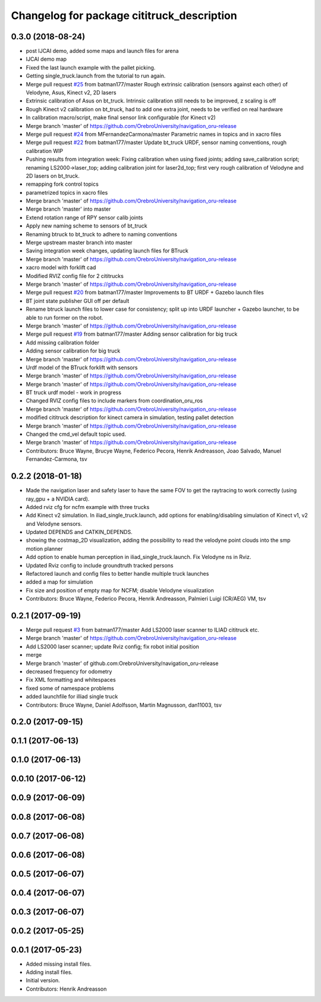 ^^^^^^^^^^^^^^^^^^^^^^^^^^^^^^^^^^^^^^^^^^^
Changelog for package cititruck_description
^^^^^^^^^^^^^^^^^^^^^^^^^^^^^^^^^^^^^^^^^^^

0.3.0 (2018-08-24)
------------------
* post IJCAI demo, added some maps and launch files for arena
* IJCAI demo map
* Fixed the last launch example with the pallet picking.
* Getting single_truck.launch from the tutorial to run again.
* Merge pull request `#25 <https://github.com/OrebroUniversity/navigation_oru-release/issues/25>`_ from batman177/master
  Rough extrinsic calibration (sensors against each other) of Velodyne, Asus, Kinect v2, 2D lasers
* Extrinsic calibration of Asus on bt_truck. Intrinsic calibration still needs to be improved, z scaling is off
* Rough Kinect v2 calibration on bt_truck, had to add one extra joint, needs to be verified on real hardware
* In calibration macro/script, make final sensor link configurable (for Kinect v2)
* Merge branch 'master' of https://github.com/OrebroUniversity/navigation_oru-release
* Merge pull request `#24 <https://github.com/OrebroUniversity/navigation_oru-release/issues/24>`_ from MFernandezCarmona/master
  Parametric names in topics and in xacro files
* Merge pull request `#22 <https://github.com/OrebroUniversity/navigation_oru-release/issues/22>`_ from batman177/master
  Update bt_truck URDF, sensor naming conventions, rough calibration WIP
* Pushing results from integration week: Fixing calibration when using fixed joints; adding save_calibration script; renaming LS2000->laser_top; adding calibration joint for laser2d_top; first very rough calibration of Velodyne and 2D lasers on bt_truck.
* remapping fork control topics
* parametrized topics in xacro files
* Merge branch 'master' of https://github.com/OrebroUniversity/navigation_oru-release
* Merge branch 'master' into master
* Extend rotation range of RPY sensor calib joints
* Apply new naming scheme to sensors of bt_truck
* Renaming btruck to bt_truck to adhere to naming conventions
* Merge upstream master branch into master
* Saving integration week changes, updating launch files for BTruck
* Merge branch 'master' of https://github.com/OrebroUniversity/navigation_oru-release
* xacro model with forklift cad
* Modified RVIZ config file for 2 cititrucks
* Merge branch 'master' of https://github.com/OrebroUniversity/navigation_oru-release
* Merge pull request `#20 <https://github.com/OrebroUniversity/navigation_oru-release/issues/20>`_ from batman177/master
  Improvements to BT URDF + Gazebo launch files
* BT joint state publisher GUI off per default
* Rename btruck launch files to lower case for consistency; split up into URDF launcher + Gazebo launcher, to be able to run former on the robot.
* Merge branch 'master' of https://github.com/OrebroUniversity/navigation_oru-release
* Merge pull request `#19 <https://github.com/OrebroUniversity/navigation_oru-release/issues/19>`_ from batman177/master
  Adding sensor calibration for big truck
* Add missing calibration folder
* Adding sensor calibration for big truck
* Merge branch 'master' of https://github.com/OrebroUniversity/navigation_oru-release
* Urdf model of the BTruck forklift with sensors
* Merge branch 'master' of https://github.com/OrebroUniversity/navigation_oru-release
* Merge branch 'master' of https://github.com/OrebroUniversity/navigation_oru-release
* BT truck urdf model - work in progress
* Changed RVIZ config files to include markers from coordination_oru_ros
* Merge branch 'master' of https://github.com/OrebroUniversity/navigation_oru-release
* modified cititruck description for kinect camera in simulation, testing pallet detection
* Merge branch 'master' of https://github.com/OrebroUniversity/navigation_oru-release
* Changed the cmd_vel default topic used.
* Merge branch 'master' of https://github.com/OrebroUniversity/navigation_oru-release
* Contributors: Bruce Wayne, Brucye Wayne, Federico Pecora, Henrik Andreasson, Joao Salvado, Manuel Fernandez-Carmona, tsv

0.2.2 (2018-01-18)
------------------
* Made the navigation laser and safety laser to have the same FOV to get the raytracing to work correctly (using ray_gpu + a NVIDIA card).
* Added rviz cfg for ncfm example with three trucks
* Add Kinect v2 simulation. In iliad_single_truck.launch, add options for enabling/disabling simulation of Kinect v1, v2 and Velodyne sensors.
* Updated DEPENDS and CATKIN_DEPENDS.
* showing the costmap_2D visualization, adding the possibility to read the velodyne point clouds into the smp motion planner
* Add option to enable human perception in iliad_single_truck.launch. Fix Velodyne ns in Rviz.
* Updated Rviz config to include groundtruth tracked persons
* Refactored launch and config files to better handle multiple truck launches
* added a map for simulation
* Fix size and position of empty map for NCFM; disable Velodyne visualization
* Contributors: Bruce Wayne, Federico Pecora, Henrik Andreasson, Palmieri Luigi (CR/AEG) VM, tsv

0.2.1 (2017-09-19)
------------------
* Merge pull request `#3 <https://github.com/OrebroUniversity/navigation_oru-release/issues/3>`_ from batman177/master
  Add LS2000 laser scanner to ILIAD cititruck etc.
* Merge branch 'master' of https://github.com/OrebroUniversity/navigation_oru-release
* Add LS2000 laser scanner; update Rviz config; fix robot initial position
* merge
* Merge branch 'master' of github.com:OrebroUniversity/navigation_oru-release
* decreased frequency for odometry
* Fix XML formatting and whitespaces
* fixed some of namespace problems
* added launchfile for illiad single truck
* Contributors: Bruce Wayne, Daniel Adolfsson, Martin Magnusson, dan11003, tsv

0.2.0 (2017-09-15)
------------------

0.1.1 (2017-06-13)
------------------

0.1.0 (2017-06-13)
------------------

0.0.10 (2017-06-12)
-------------------

0.0.9 (2017-06-09)
------------------

0.0.8 (2017-06-08)
------------------

0.0.7 (2017-06-08)
------------------

0.0.6 (2017-06-08)
------------------

0.0.5 (2017-06-07)
------------------

0.0.4 (2017-06-07)
------------------

0.0.3 (2017-06-07)
------------------

0.0.2 (2017-05-25)
------------------

0.0.1 (2017-05-23)
------------------
* Added missing install files.
* Adding install files.
* Initial version.
* Contributors: Henrik Andreasson
